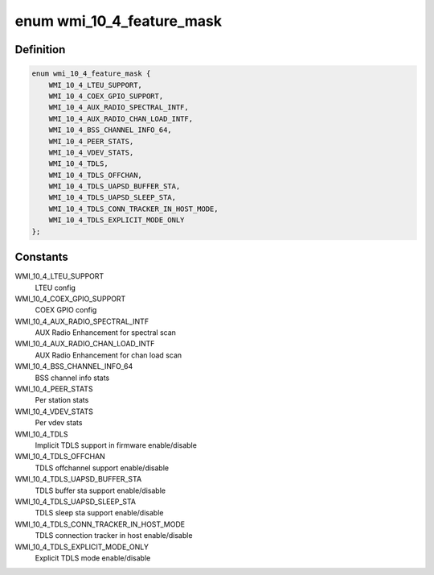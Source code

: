 .. -*- coding: utf-8; mode: rst -*-
.. src-file: drivers/net/wireless/ath/ath10k/wmi.h

.. _`wmi_10_4_feature_mask`:

enum wmi_10_4_feature_mask
==========================

.. c:type:: enum wmi_10_4_feature_mask

    WMI 10.4 feature enable/disable flags

.. _`wmi_10_4_feature_mask.definition`:

Definition
----------

.. code-block:: c

    enum wmi_10_4_feature_mask {
        WMI_10_4_LTEU_SUPPORT,
        WMI_10_4_COEX_GPIO_SUPPORT,
        WMI_10_4_AUX_RADIO_SPECTRAL_INTF,
        WMI_10_4_AUX_RADIO_CHAN_LOAD_INTF,
        WMI_10_4_BSS_CHANNEL_INFO_64,
        WMI_10_4_PEER_STATS,
        WMI_10_4_VDEV_STATS,
        WMI_10_4_TDLS,
        WMI_10_4_TDLS_OFFCHAN,
        WMI_10_4_TDLS_UAPSD_BUFFER_STA,
        WMI_10_4_TDLS_UAPSD_SLEEP_STA,
        WMI_10_4_TDLS_CONN_TRACKER_IN_HOST_MODE,
        WMI_10_4_TDLS_EXPLICIT_MODE_ONLY
    };

.. _`wmi_10_4_feature_mask.constants`:

Constants
---------

WMI_10_4_LTEU_SUPPORT
    LTEU config

WMI_10_4_COEX_GPIO_SUPPORT
    COEX GPIO config

WMI_10_4_AUX_RADIO_SPECTRAL_INTF
    AUX Radio Enhancement for spectral scan

WMI_10_4_AUX_RADIO_CHAN_LOAD_INTF
    AUX Radio Enhancement for chan load scan

WMI_10_4_BSS_CHANNEL_INFO_64
    BSS channel info stats

WMI_10_4_PEER_STATS
    Per station stats

WMI_10_4_VDEV_STATS
    Per vdev stats

WMI_10_4_TDLS
    Implicit TDLS support in firmware enable/disable

WMI_10_4_TDLS_OFFCHAN
    TDLS offchannel support enable/disable

WMI_10_4_TDLS_UAPSD_BUFFER_STA
    TDLS buffer sta support enable/disable

WMI_10_4_TDLS_UAPSD_SLEEP_STA
    TDLS sleep sta support enable/disable

WMI_10_4_TDLS_CONN_TRACKER_IN_HOST_MODE
    TDLS connection tracker in host
    enable/disable

WMI_10_4_TDLS_EXPLICIT_MODE_ONLY
    Explicit TDLS mode enable/disable

.. This file was automatic generated / don't edit.

